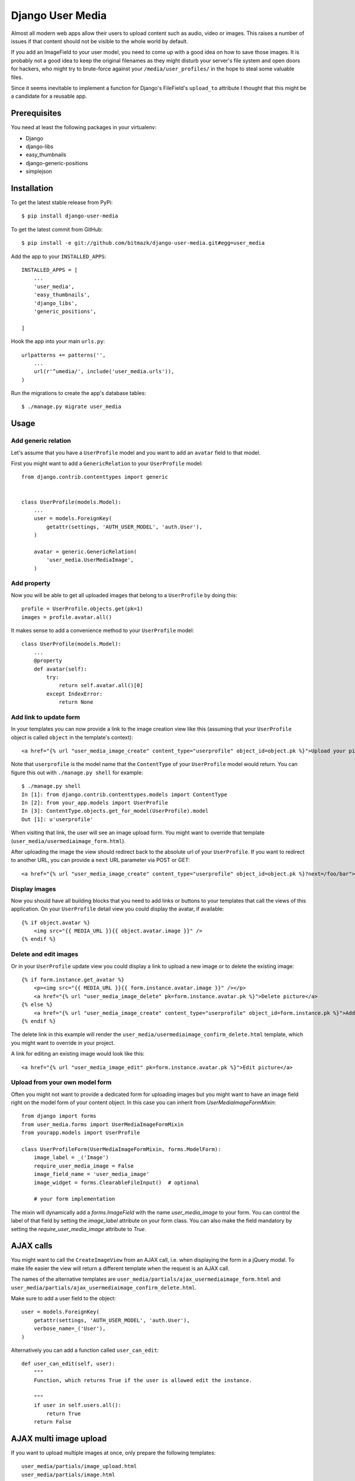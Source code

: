 Django User Media
=================

Almost all modern web apps allow their users to upload content such as audio,
video or images. This raises a number of issues if that content should not be
visible to the whole world by default.

If you add an ImageField to your user model, you need to come up with a good
idea on how to save those images. It is probably not a good idea to keep the
original filenames as they might disturb your server's file system and open
doors for hackers, who might try to brute-force against your
``/media/user_profiles/`` in the hope to steal some valuable files.

Since it seems inevitable to implement a function for Django's FileField's
``upload_to`` attribute I thought that this might be a candidate for a reusable
app.


Prerequisites
-------------

You need at least the following packages in your virtualenv:

* Django
* django-libs
* easy_thumbnails
* django-generic-positions
* simplejson


Installation
------------

To get the latest stable release from PyPi::

    $ pip install django-user-media

To get the latest commit from GitHub::

    $ pip install -e git://github.com/bitmazk/django-user-media.git#egg=user_media

Add the app to your ``INSTALLED_APPS``::

    INSTALLED_APPS = [
        ...
        'user_media',
        'easy_thumbnails',
        'django_libs',
        'generic_positions',

    ]

Hook the app into your main ``urls.py``::

    urlpatterns += patterns('',
        ...
        url(r'^umedia/', include('user_media.urls')),
    )

Run the migrations to create the app's database tables::

    $ ./manage.py migrate user_media


Usage
-----


Add generic relation
++++++++++++++++++++

Let's assume that you have a ``UserProfile`` model and you want to add an
``avatar`` field to that model.

First you might want to add a ``GenericRelation`` to your ``UserProfile``
model::

    from django.contrib.contenttypes import generic


    class UserProfile(models.Model):
        ...
        user = models.ForeignKey(
            getattr(settings, 'AUTH_USER_MODEL', 'auth.User'),
        )

        avatar = generic.GenericRelation(
            'user_media.UserMediaImage',
        )


Add property
++++++++++++

Now you will be able to get all uploaded images that belong to a
``UserProfile`` by doing this::

    profile = UserProfile.objects.get(pk=1)
    images = profile.avatar.all()

It makes sense to add a convenience method to your ``UserProfile`` model::

    class UserProfile(models.Model):
        ...
        @property
        def avatar(self):
            try:
                return self.avatar.all()[0]
            except IndexError:
                return None


Add link to update form
+++++++++++++++++++++++

In your templates you can now provide a link to the image creation view like
this (assuming that your ``UserProfile`` object is called ``object`` in the
template's context)::

    <a href="{% url "user_media_image_create" content_type="userprofile" object_id=object.pk %}">Upload your picture</a>

Note that ``userprofile`` is the model name that the ``ContentType`` of your
``UserProfile`` model would return. You can figure this out with ``./manage.py
shell`` for example::

    $ ./manage.py shell
    In [1]: from django.contrib.contenttypes.models import ContentType
    In [2]: from your_app.models import UserProfile
    In [3]: ContentType.objects.get_for_model(UserProfile).model
    Out [1]: u'userprofile'

When visiting that link, the user will see an image upload form. You might
want to override that template (``user_media/usermediaimage_form.html``).

After uploading the image the view should redirect back to the absolute url
of your ``UserProfile``. If you want to redirect to another URL, you can
provide a ``next`` URL parameter via POST or GET::

        <a href="{% url "user_media_image_create" content_type="userprofile" object_id=object.pk %}?next=/foo/bar">Upload your picture</a>


Display images
++++++++++++++

Now you should have all building blocks that you need to add links or buttons
to your templates that call the views of this application. On your
``UserProfile`` detail view you could display the avatar, if available::

    {% if object.avatar %}
        <img src="{{ MEDIA_URL }}{{ object.avatar.image }}" />
    {% endif %}


Delete and edit images
++++++++++++++++++++++

Or in your ``UserProfile`` update view you could display a link to upload a
new image or to delete the existing image::

    {% if form.instance.get_avatar %}
        <p><img src="{{ MEDIA_URL }}{{ form.instance.avatar.image }}" /></p>
        <a href="{% url "user_media_image_delete" pk=form.instance.avatar.pk %}">Delete picture</a>
    {% else %}
        <a href="{% url "user_media_image_create" content_type="userprofile" object_id=form.instance.pk %}">Add profile picture</a>
    {% endif %}

The delete link in this example will render the
``user_media/usermediaimage_confirm_delete.html`` template, which you might
want to override in your project.

A link for editing an existing image would look like this::

        <a href="{% url "user_media_image_edit" pk=form.instance.avatar.pk %}">Edit picture</a>


Upload from your own model form
+++++++++++++++++++++++++++++++

Often you might not want to provide a dedicated form for uploading images but
you might want to have an image field right on the model form of your content
object. In this case you can inherit from `UserMediaImageFormMixin`::

    from django import forms
    from user_media.forms import UserMediaImageFormMixin
    from yourapp.models import UserProfile

    class UserProfileForm(UserMediaImageFormMixin, forms.ModelForm):
        image_label = _('Image')
        require_user_media_image = False
        image_field_name = 'user_media_image'
        image_widget = forms.ClearableFileInput()  # optional

        # your form implementation

The mixin will dynamically add a `forms.ImageField` with the name
`user_media_image` to your form. You can control the label of that field by
setting the `image_label` attribute on your form class. You can also make the
field mandatory by setting the `require_user_media_image` attribute to `True`.

AJAX calls
----------

You might want to call the ``CreateImageView`` from an AJAX call, i.e. when
displaying the form in a jQuery modal. To make life easier the view will
return a different template when the request is an AJAX call.

The names of the alternative templates are
``user_media/partials/ajax_usermediaimage_form.html`` and
``user_media/partials/ajax_usermediaimage_confirm_delete.html``.

Make sure to add a user field to the object::

    user = models.ForeignKey(
        getattr(settings, 'AUTH_USER_MODEL', 'auth.User'),
        verbose_name=_('User'),
    )

Alternatively you can add a function called ``user_can_edit``: ::

    def user_can_edit(self, user):
        """
        Function, which returns True if the user is allowed edit the instance.

        """
        if user in self.users.all():
            return True
        return False


AJAX multi image upload
-----------------------

If you want to upload multiple images at once, only prepare the following
templates::

    user_media/partials/image_upload.html
    user_media/partials/image.html

Then add styles and jQuery scripts. We've used blueimp's file upload, so you
make it work by adding jQuery & jQuery-UI plus the scripts in::

    user_media/partials/image_upload_scripts.html

Now include the form::

    {% include "user_media/partials/image_upload.html" with object=request.user.get_profile maximum='5' hide_cutout='0' mode="multiple" c_type="profile" %}

You can use the variable `hide_cutout="0"` to hide the link that triggers the
jQuery crop functionality.

You can limit the maximum upload by using the following setting::

    USER_MEDIA_UPLOAD_MAXIMUM = 5


AJAX single image upload
------------------------

You can also combine single and multiple uploads. Just use the templates and
add the wanted variables::

    {% include "user_media/partials/image_upload.html" with object=request.user.get_profile field='logo' mode="single" show_main_thumb="True" %}

Extra classes for newly loaded image
------------------------------------

If you are using the single image upload, your newly uploaded image will
replace the current `img`-element in your `userMediaImageUploaded`-element.
Sometimes you might have special CSS classes on your images and you might want
to add those classes again to the `img` that has just been added to the DOM. In
order to define the classes that should be added to newly loaded image, just
add the `data-img-class="myclass1 myclass2"` attribute to the element that has
the `userMediaImageUploaded` class.

jQuery image cropping
---------------------

You can easily add a frontend image cropping. First of all, add a new thumbnail
processor ``user_media.processors.crop_box``::

    THUMBNAIL_PROCESSORS = (
        'user_media.processors.crop_box',
        ...
        'easy_thumbnails.processors.colorspace',
        'easy_thumbnails.processors.autocrop',
        'easy_thumbnails.processors.scale_and_crop',
        'easy_thumbnails.processors.filters',
    )

Then add the cropping template and the relevant js libraries::

    {% include "user_media/partials/crop.html" %}

    <script src="{% static "django_libs/js/getcookie.js" %}"></script>
    <script src="{% static "user_media/js/libs/jquery.Jcrop.js" %}"></script>

You can modify the settings by overwriting the input fields in ``crop.html``.

Check out: http://deepliquid.com/content/Jcrop.html

Now, if a user clicks on ``Select another cutout``, the original image will be
pushed into the crop area, where the user is able to select a frame. If she
then saves the cropped area, the coordinates will be saved to the
``UserMediaImage`` instance.

By using the new thumbnail processor it's easy to use this coordinates to
generate thumbnails::

    {% thumbnail image.image image.small_size box=image.box_coordinates %}


Settings
--------

USER_MEDIA_THUMB_SIZE_SMALL
+++++++++++++++++++++++++++

Default: (95, 95)

Size of the small auto-generated thumbnails, which are processed after
upload/cropping.


USER_MEDIA_THUMB_SIZE_LARGE
+++++++++++++++++++++++++++

Default: (150, 150)

Size of the large auto-generated thumbnails, which are processed after
upload/cropping.


USER_MEDIA_UPLOAD_MAXIMUM
+++++++++++++++++++++++++

Default: 3

Amount of images to be uploaded at a maximum.


Contribute
----------

If you want to contribute to this project, please perform the following steps

.. code-block:: bash

    # Fork this repository
    # Clone your fork
    mkvirtualenv -p python2.7 django-user-media
    make develop

    git co -b feature_branch master
    # Implement your feature and tests
    git add . && git commit
    git push -u origin feature_branch
    # Send us a pull request for your feature branch

In order to run the tests, simply execute ``tox``. This will install two new
environments (for Django 1.7 and Django 1.8) and run the tests against both
environments.
